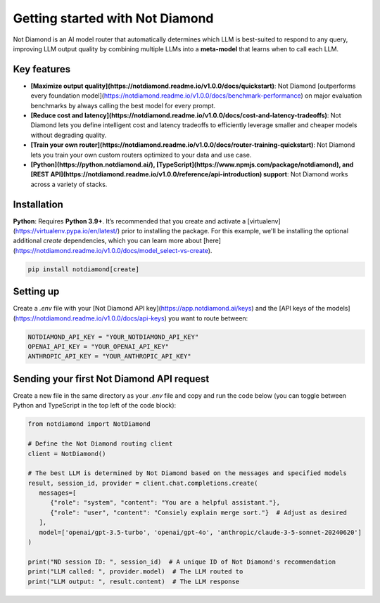 Getting started with Not Diamond
================================

Not Diamond is an AI model router that automatically determines which LLM is best-suited to respond to any query, improving LLM output quality by combining multiple LLMs into a **meta-model** that learns when to call each LLM.

============
Key features
============

- **[Maximize output quality](https://notdiamond.readme.io/v1.0.0/docs/quickstart)**: Not Diamond [outperforms every foundation model](https://notdiamond.readme.io/v1.0.0/docs/benchmark-performance) on major evaluation benchmarks by always calling the best model for every prompt.
- **[Reduce cost and latency](https://notdiamond.readme.io/v1.0.0/docs/cost-and-latency-tradeoffs)**: Not Diamond lets you define intelligent cost and latency tradeoffs to efficiently leverage smaller and cheaper models without degrading quality.
- **[Train your own router](https://notdiamond.readme.io/v1.0.0/docs/router-training-quickstart)**: Not Diamond lets you train your own custom routers optimized to your data and use case.
- **[Python](https://python.notdiamond.ai/), [TypeScript](https://www.npmjs.com/package/notdiamond), and [REST API](https://notdiamond.readme.io/v1.0.0/reference/api-introduction) support**: Not Diamond works across a variety of stacks.

============
Installation
============

**Python**: Requires **Python 3.9+**. It’s recommended that you create and activate a [virtualenv](https://virtualenv.pypa.io/en/latest/) prior to installing the package. For this example, we'll be installing the optional additional `create` dependencies, which you can learn more about [here](https://notdiamond.readme.io/v1.0.0/docs/model_select-vs-create).

.. code:: shell

   pip install notdiamond[create]

==========
Setting up
==========

Create a `.env` file with your [Not Diamond API key](https://app.notdiamond.ai/keys) and the [API keys of the models](https://notdiamond.readme.io/v1.0.0/docs/api-keys) you want to route between:

.. code:: shell

   NOTDIAMOND_API_KEY = "YOUR_NOTDIAMOND_API_KEY"
   OPENAI_API_KEY = "YOUR_OPENAI_API_KEY"
   ANTHROPIC_API_KEY = "YOUR_ANTHROPIC_API_KEY"

==========================================
Sending your first Not Diamond API request
==========================================

Create a new file in the same directory as your `.env` file and copy and run the code below (you can toggle between  Python and TypeScript in the top left of the code block):

.. code:: python

   from notdiamond import NotDiamond

   # Define the Not Diamond routing client
   client = NotDiamond()

   # The best LLM is determined by Not Diamond based on the messages and specified models
   result, session_id, provider = client.chat.completions.create(
      messages=[
         {"role": "system", "content": "You are a helpful assistant."},
         {"role": "user", "content": "Consiely explain merge sort."}  # Adjust as desired
      ],
      model=['openai/gpt-3.5-turbo', 'openai/gpt-4o', 'anthropic/claude-3-5-sonnet-20240620']
   )

   print("ND session ID: ", session_id)  # A unique ID of Not Diamond's recommendation
   print("LLM called: ", provider.model)  # The LLM routed to
   print("LLM output: ", result.content)  # The LLM response
